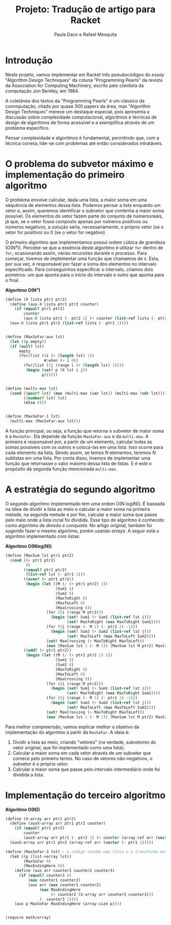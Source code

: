 #+Title: Projeto: Tradução de artigo para Racket

#+Author: Paula Daco e Rafael Mesquita

* Introdução

Neste projeto, vamos implementar em Racket três pseudocódigos do /essay/ "Algorithm Design Techniques" da coluna "Programming Pearls" da revista da Association for Computing Machinery, escrito pelo cientista da computação Jon Bentley, em 1984. 

A coletânea dos textos da "Programming Pearls" é um clássico da commputação, citado por quase 300 papers da área, mas "Algorithm Design Techniques" merece um destaque especial, pois apresenta a discussão sobre complexidade computacional, algoritmos e técnicas de design de algoritmos de forma acessível e a exemplifica através de um problema específico. 

Pensar complexidade e algoritmos é fundamental, permitindo que, com a técnica correta, lide-se com problemas até então considerados intratáveis. 

* O problema do subvetor máximo e implementação do primeiro algoritmo

O problema envolve calcular, dada uma lista, a maior soma em uma sequência de elementos dessa lista. Podemos pensar a lista enquanto um vetor e, assim, queremos identificar o subvetor que contenha a maior soma possível. Os elementos do vetor fazem parte do conjunto de númerosreais, já que, se o vetor fosse composto apenas por números positivos ou números negativos, a solução seria, necessariamente, o próprio vetor (se o vetor for positivo) ou 0 (se o vetor for negativo). 

O primeiro algoritmo que implementamos possui ordem cúbica de grandeza (O(N³)). Percebe-se que a essência deste algoritmo é utilizar =for= dentro de =for=, ocasionando assim, várias recursões durante o processo. Para começar, tivemos de implementar uma função que chamamos de =X=. Esta, por sua vez, é responsável por fazer a soma dos elementos no intervalo especificado. Para conseguirmos especificar o intervalo, criamos dois ponteiros: um que aponta para o início do intervalo e outro que aponta para o final.

*Algoritmo O(N³)*
#+BEGIN_SRC scheme
 (define (X lista ptr1 ptr2)
   (define (aux-X lista ptr1 ptr2 counter)
     (if (equal? ptr1 ptr2)
         counter
         (aux-X lista ptr1 (- ptr2 1) (+ counter (list-ref lista (- ptr2 1))))))
   (aux-X lista ptr1 ptr2 (list-ref lista (- ptr1 1))))
   

 (define (MaxSoFar-aux lst)
   (let ((p empty))
   (if (null? lst)
       empty
       (for/list ((i (+ (length lst) 1))
                  #:when (> i 0))
         (for/list ((j (range i (+ (length lst) 1))))
          (begin (set! p (X lst i j))
                 p))))))
                 

 (define (multi-max lst)
   (cond ((pair? lst) (max (multi-max (car lst)) (multi-max (cdr lst))))
         ((number? lst) lst)
         (else 0)))
         
         
 (define (MaxSoFar-1 lst)
   (multi-max (MaxSoFar-aux lst)))
#+END_SRC

A função principal, ou seja, a função que retorna o subvetor de maior soma é a =MaxSoFar=. Ela depende da função =MaxSoFar-aux= e da =multi-max=. A primeira é responsável por, a partir de um elemento, calcular todas as somas possíveis com os outros e colocá-las em uma lista. Isso ocorre para cada elemento da lista. Sendo assim, se temos /N/ elementos, teremos /N/ sublistas em uma lista. Por conta disso, tivemos de implementar uma função que retornasse o valor máximo dessa lista de listas. E é este o propósito da segunda função mencionada =multi-max=.

* A estratégia do segundo algoritmo

O segundo algoritmo implementado tem uma ordem O(N log(N)). É baseada na ideia de dividir a lista ao meio e calcular a maior soma na primeira metade, na segunda metade e por fim, calcular a maior soma que passe pelo meio onde a lista incial foi dividida. Esse tipo de algoritmo é conhecido como algoritmo de /divisão e conquista/. No artigo original, também foi sugerido fazer o mesmo algoritmo, porém usando /arrays/. A seguir está o algoritmo implementado com listas:


*Algoritmo O(Nlog(N))*
#+BEGIN_SRC scheme
(define (MaxSum lst ptr1 ptr2)
  (cond ((> ptr1 ptr2)
         0)
        ((equal? ptr1 ptr2)
         (list-ref lst (- ptr1 1)))
        ((even? (+ ptr1 ptr2))
         (begin (let ((M (/ (+ ptr1 ptr2) 2))
                      (Sum1 0)
                      (Sum2 0)
                      (MaxToRight 0)
                      (MaxToLeft 0)
                      (MaxCrossing 0))
                  (for ((i (range M ptr2)))
                    (begin (set! Sum1 (+ Sum1 (list-ref lst i)))
                           (set! MaxToRight (max MaxToRight Sum1))))
                  (for ((j (range (- M 1) (- ptr1 2) -1)))
                    (begin (set! Sum2 (+ Sum2 (list-ref lst j)))
                           (set! MaxToLeft (max MaxToLeft Sum2))))
                  (set! MaxCrossing (+ MaxToRight MaxToLeft))
                  (max (MaxSum lst 1 (- M 1)) (MaxSum lst M ptr2) MaxCrossing))))
        ((odd? (+ ptr1 ptr2))
         (begin (let ((M (/ (+ ptr1 ptr2 1) 2))
                      (Sum1 0)
                      (Sum2 0)
                      (MaxToRight 0)
                      (MaxToLeft 0)
                      (MaxCrossing 0))
                  (for ((i (range M ptr2)))
                    (begin (set! Sum1 (+ Sum1 (list-ref lst i)))
                           (set! MaxToRight (max MaxToRight Sum1))))
                  (for ((j (range (- M 1) (- ptr1 2) -1)))
                    (begin (set! Sum2 (+ Sum2 (list-ref lst j)))
                           (set! MaxToLeft (max MaxToLeft Sum2))))
                  (set! MaxCrossing (+ MaxToRight MaxToLeft))
                  (max (MaxSum lst 1 (- M 1)) (MaxSum lst M ptr2) MaxCrossing))))))

#+END_SRC

Para melhor compreensão, vamos explicar melhor o objetivo da implementação do algoritmo a partir da =MaxSoFar=. A ideia é:

1. Dividir a lista ao meio, criando "vetores" (na verdade, subvetores do vetor original, que foi implementado como uma lista);
2. Calcular a maior soma em cada vetor através de um subvetor que comece pelo primeiro termo. No caso de vetores não-negativos, o subvetor é o próprio vetor.
3. Calcular a maior soma que passe pelo intervalo intermediário onde foi dividida a lista.

* Implementação do terceiro algoritmo



*Algoritmo O(N))*
#+BEGIN_SRC scheme
(define (X-array arr ptr1 ptr2)
  (define (auxX-array arr ptr1 ptr2 counter)
    (if (equal? ptr1 ptr2)
        counter
        (auxX-array arr ptr1 (- ptr2 1) (+ counter (array-ref arr (vector (- ptr2 1)))))))
  (auxX-array arr ptr1 ptr2 (array-ref arr (vector (- ptr1 1)))))

(define (MaxSoFar-3 lst) ; o código recebe uma lista e a transforma em array.
  (let ((p (list->array lst))
        (MaxSoFar 0)
        (MaxEndingHere 0))
    (define (aux arr counter1 counter2 counter3)
      (if (equal? counter3 0)
          (max counter1 counter2)
          (aux arr (max counter1 counter2)
               (max MaxEndingHere
                    (+ counter2 (X-array arr counter3 counter3)))
               (- counter3 1))))
    (aux p MaxSoFar MaxEndingHere (array-size p))))


(require math/array)

#+END_SRC




